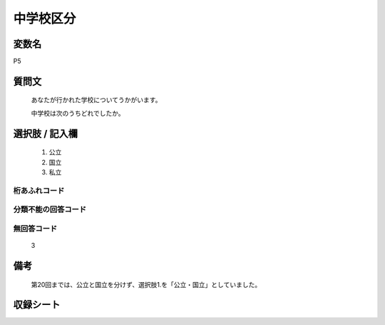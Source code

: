 .. title:: P5
.. rst-class:: item

====================================================================================================
中学校区分
====================================================================================================

.. rst-class:: varname

変数名
==================

P5

.. rst-class:: question

質問文
==================


   あなたが行かれた学校についてうかがいます。


   中学校は次のうちどれでしたか。



.. rst-class:: answer

選択肢 / 記入欄
======================

  1. 公立
  2. 国立
  3. 私立
  



.. rst-class:: overflow

桁あふれコード
-------------------------------
  


.. rst-class:: not_classified

分類不能の回答コード
-------------------------------------
  


.. rst-class:: not_available

無回答コード
-------------------------------------
  3


.. rst-class:: bikou

備考
==================
 

   第20回までは、公立と国立を分けず、選択肢1.を「公立・国立」としていました。




.. rst-class:: include_sheet

収録シート
=======================================
.. hlist::
   :columns: 3
   
   
   * p1_1
   
   * p5b_1
   
   * p11c_1
   
   * p16d_1
   
   * p21e_1
   
   


.. index:: P5